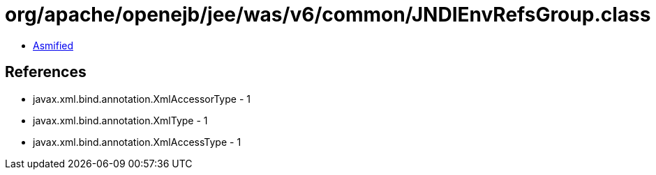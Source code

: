 = org/apache/openejb/jee/was/v6/common/JNDIEnvRefsGroup.class

 - link:JNDIEnvRefsGroup-asmified.java[Asmified]

== References

 - javax.xml.bind.annotation.XmlAccessorType - 1
 - javax.xml.bind.annotation.XmlType - 1
 - javax.xml.bind.annotation.XmlAccessType - 1
